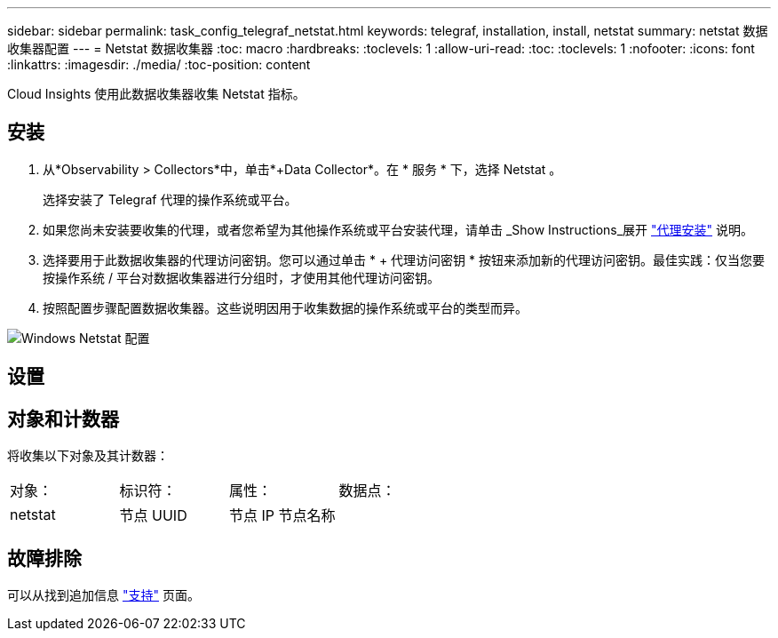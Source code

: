---
sidebar: sidebar 
permalink: task_config_telegraf_netstat.html 
keywords: telegraf, installation, install, netstat 
summary: netstat 数据收集器配置 
---
= Netstat 数据收集器
:toc: macro
:hardbreaks:
:toclevels: 1
:allow-uri-read: 
:toc: 
:toclevels: 1
:nofooter: 
:icons: font
:linkattrs: 
:imagesdir: ./media/
:toc-position: content


[role="lead"]
Cloud Insights 使用此数据收集器收集 Netstat 指标。



== 安装

. 从*Observability > Collectors*中，单击*+Data Collector*。在 * 服务 * 下，选择 Netstat 。
+
选择安装了 Telegraf 代理的操作系统或平台。

. 如果您尚未安装要收集的代理，或者您希望为其他操作系统或平台安装代理，请单击 _Show Instructions_展开 link:task_config_telegraf_agent.html["代理安装"] 说明。
. 选择要用于此数据收集器的代理访问密钥。您可以通过单击 * + 代理访问密钥 * 按钮来添加新的代理访问密钥。最佳实践：仅当您要按操作系统 / 平台对数据收集器进行分组时，才使用其他代理访问密钥。
. 按照配置步骤配置数据收集器。这些说明因用于收集数据的操作系统或平台的类型而异。


image:NetstatDCConfigWindows.png["Windows Netstat 配置"]



== 设置



== 对象和计数器

将收集以下对象及其计数器：

[cols="<.<,<.<,<.<,<.<"]
|===


| 对象： | 标识符： | 属性： | 数据点： 


| netstat | 节点 UUID | 节点 IP 节点名称 |  
|===


== 故障排除

可以从找到追加信息 link:concept_requesting_support.html["支持"] 页面。
